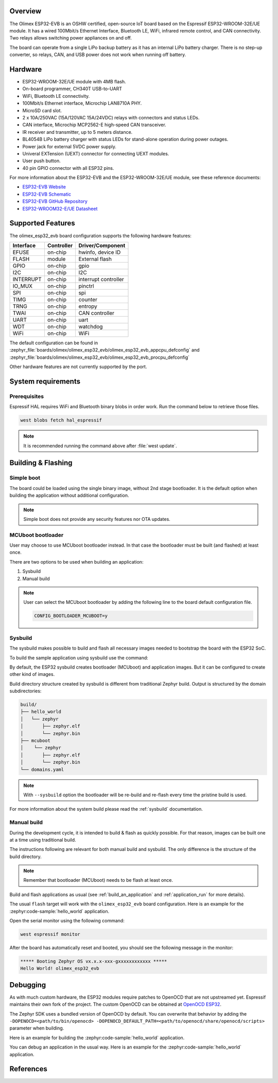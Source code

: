 .. zephyr:board:: olimex_esp32_evb

Overview
********

The Olimex ESP32-EVB is an OSHW certified, open-source IoT board based on the
Espressif ESP32-WROOM-32E/UE module. It has a wired 100Mbit/s Ethernet Interface,
Bluetooth LE, WiFi, infrared remote control, and CAN connectivity. Two relays
allows switching power appliances on and off.

The board can operate from a single LiPo backup battery as it has an internal
LiPo battery charger. There is no step-up converter, so relays, CAN, and USB
power does not work when running off battery.

Hardware
********

- ESP32-WROOM-32E/UE module with 4MB flash.
- On-board programmer, CH340T USB-to-UART
- WiFi, Bluetooth LE connectivity.
- 100Mbit/s Ethernet interface, Microchip LAN8710A PHY.
- MicroSD card slot.
- 2 x 10A/250VAC (15A/120VAC 15A/24VDC) relays with connectors and status LEDs.
- CAN interface, Microchip MCP2562-E high-speed CAN transceiver.
- IR receiver and transmitter, up to 5 meters distance.
- BL4054B LiPo battery charger with status LEDs for stand-alone operation during
  power outages.
- Power jack for external 5VDC power supply.
- Univeral EXTension (UEXT) connector for connecting UEXT modules.
- User push button.
- 40 pin GPIO connector with all ESP32 pins.

For more information about the ESP32-EVB and the ESP32-WROOM-32E/UE module, see
these reference documents:

- `ESP32-EVB Website`_
- `ESP32-EVB Schematic`_
- `ESP32-EVB GitHub Repository`_
- `ESP32-WROOM32-E/UE Datasheet`_

Supported Features
******************

The olimex_esp32_evb board configuration supports the following hardware
features:

+-----------+------------+-------------------------------------+
| Interface | Controller | Driver/Component                    |
+===========+============+=====================================+
| EFUSE     | on-chip    | hwinfo, device ID                   |
+-----------+------------+-------------------------------------+
| FLASH     | module     | External flash                      |
+-----------+------------+-------------------------------------+
| GPIO      | on-chip    | gpio                                |
+-----------+------------+-------------------------------------+
| I2C       | on-chip    | I2C                                 |
+-----------+------------+-------------------------------------+
| INTERRUPT | on-chip    | interrupt controller                |
+-----------+------------+-------------------------------------+
| IO_MUX    | on-chip    | pinctrl                             |
+-----------+------------+-------------------------------------+
| SPI       | on-chip    | spi                                 |
+-----------+------------+-------------------------------------+
| TIMG      | on-chip    | counter                             |
+-----------+------------+-------------------------------------+
| TRNG      | on-chip    | entropy                             |
+-----------+------------+-------------------------------------+
| TWAI      | on-chip    | CAN controller                      |
+-----------+------------+-------------------------------------+
| UART      | on-chip    | uart                                |
+-----------+------------+-------------------------------------+
| WDT       | on-chip    | watchdog                            |
+-----------+------------+-------------------------------------+
| WiFi      | on-chip    | WiFi                                |
+-----------+------------+-------------------------------------+

The default configuration can be found in
:zephyr_file:`boards/olimex/olimex_esp32_evb/olimex_esp32_evb_appcpu_defconfig`
and
:zephyr_file:`boards/olimex/olimex_esp32_evb/olimex_esp32_evb_procpu_defconfig`


Other hardware features are not currently supported by the port.

System requirements
*******************

Prerequisites
=============

Espressif HAL requires WiFi and Bluetooth binary blobs in order work. Run the command
below to retrieve those files.

.. code-block:: console

   west blobs fetch hal_espressif

.. note::

   It is recommended running the command above after :file:`west update`.

Building & Flashing
*******************

Simple boot
===========

The board could be loaded using the single binary image, without 2nd stage bootloader.
It is the default option when building the application without additional configuration.

.. note::

   Simple boot does not provide any security features nor OTA updates.

MCUboot bootloader
==================

User may choose to use MCUboot bootloader instead. In that case the bootloader
must be built (and flashed) at least once.

There are two options to be used when building an application:

1. Sysbuild
2. Manual build

.. note::

   User can select the MCUboot bootloader by adding the following line
   to the board default configuration file.

   .. code:: cfg

      CONFIG_BOOTLOADER_MCUBOOT=y

Sysbuild
========

The sysbuild makes possible to build and flash all necessary images needed to
bootstrap the board with the ESP32 SoC.

To build the sample application using sysbuild use the command:

.. zephyr-app-commands::
   :tool: west
   :zephyr-app: samples/hello_world
   :board: olimex_esp32_evb
   :goals: build
   :west-args: --sysbuild
   :compact:

By default, the ESP32 sysbuild creates bootloader (MCUboot) and application
images. But it can be configured to create other kind of images.

Build directory structure created by sysbuild is different from traditional
Zephyr build. Output is structured by the domain subdirectories:

.. code-block::

  build/
  ├── hello_world
  │   └── zephyr
  │       ├── zephyr.elf
  │       └── zephyr.bin
  ├── mcuboot
  │    └── zephyr
  │       ├── zephyr.elf
  │       └── zephyr.bin
  └── domains.yaml

.. note::

   With ``--sysbuild`` option the bootloader will be re-build and re-flash
   every time the pristine build is used.

For more information about the system build please read the :ref:`sysbuild` documentation.

Manual build
============

During the development cycle, it is intended to build & flash as quickly possible.
For that reason, images can be built one at a time using traditional build.

The instructions following are relevant for both manual build and sysbuild.
The only difference is the structure of the build directory.

.. note::

   Remember that bootloader (MCUboot) needs to be flash at least once.

Build and flash applications as usual (see :ref:`build_an_application` and
:ref:`application_run` for more details).

.. zephyr-app-commands::
   :zephyr-app: samples/hello_world
   :board: olimex_esp32_evb/esp32/procpu
   :goals: build

The usual ``flash`` target will work with the ``olimex_esp32_evb`` board
configuration. Here is an example for the :zephyr:code-sample:`hello_world`
application.

.. zephyr-app-commands::
   :zephyr-app: samples/hello_world
   :board: olimex_esp32_evb/esp32/procpu
   :goals: flash

Open the serial monitor using the following command:

.. code-block:: shell

   west espressif monitor

After the board has automatically reset and booted, you should see the following
message in the monitor:

.. code-block:: console

   ***** Booting Zephyr OS vx.x.x-xxx-gxxxxxxxxxxxx *****
   Hello World! olimex_esp32_evb

Debugging
*********

As with much custom hardware, the ESP32 modules require patches to
OpenOCD that are not upstreamed yet. Espressif maintains their own fork of
the project. The custom OpenOCD can be obtained at `OpenOCD ESP32`_.

The Zephyr SDK uses a bundled version of OpenOCD by default. You can overwrite that behavior by adding the
``-DOPENOCD=<path/to/bin/openocd> -DOPENOCD_DEFAULT_PATH=<path/to/openocd/share/openocd/scripts>``
parameter when building.

Here is an example for building the :zephyr:code-sample:`hello_world` application.

.. zephyr-app-commands::
   :zephyr-app: samples/hello_world
   :board: olimex_esp32_evb/esp32/procpu
   :goals: build flash
   :gen-args: -DOPENOCD=<path/to/bin/openocd> -DOPENOCD_DEFAULT_PATH=<path/to/openocd/share/openocd/scripts>

You can debug an application in the usual way. Here is an example for the :zephyr:code-sample:`hello_world` application.

.. zephyr-app-commands::
   :zephyr-app: samples/hello_world
   :board: olimex_esp32_evb/esp32/procpu
   :goals: debug

References
**********

.. _ESP32-EVB Website:
   https://www.olimex.com/Products/IoT/ESP32/ESP32-EVB/open-source-hardware

.. _ESP32-EVB Schematic:
   https://github.com/OLIMEX/ESP32-EVB/raw/master/HARDWARE/REV-I/ESP32-EVB_Rev_I.pdf

.. _ESP32-EVB GitHub Repository:
   https://github.com/OLIMEX/ESP32-EVB

.. _ESP32-WROOM32-E/UE Datasheet:
   https://www.espressif.com/sites/default/files/documentation/esp32-wroom-32e_esp32-wroom-32ue_datasheet_en.pdf

.. _OpenOCD ESP32:
   https://github.com/espressif/openocd-esp32/releases
